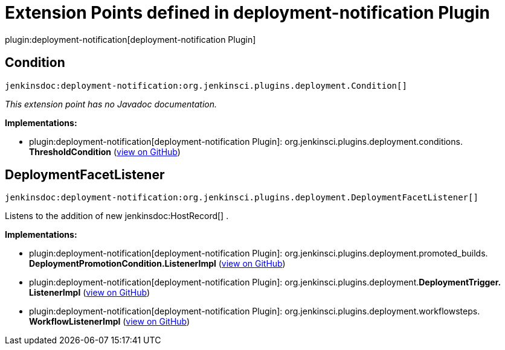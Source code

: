 = Extension Points defined in deployment-notification Plugin

plugin:deployment-notification[deployment-notification Plugin]

== Condition
`jenkinsdoc:deployment-notification:org.jenkinsci.plugins.deployment.Condition[]`

_This extension point has no Javadoc documentation._

**Implementations:**

* plugin:deployment-notification[deployment-notification Plugin]: org.+++<wbr/>+++jenkinsci.+++<wbr/>+++plugins.+++<wbr/>+++deployment.+++<wbr/>+++conditions.+++<wbr/>+++**ThresholdCondition** (link:https://github.com/jenkinsci/deployment-notification-plugin/search?q=ThresholdCondition&type=Code[view on GitHub])


== DeploymentFacetListener
`jenkinsdoc:deployment-notification:org.jenkinsci.plugins.deployment.DeploymentFacetListener[]`

+++ Listens to the addition of new+++ jenkinsdoc:HostRecord[] +++.+++


**Implementations:**

* plugin:deployment-notification[deployment-notification Plugin]: org.+++<wbr/>+++jenkinsci.+++<wbr/>+++plugins.+++<wbr/>+++deployment.+++<wbr/>+++promoted_builds.+++<wbr/>+++**DeploymentPromotionCondition.+++<wbr/>+++ListenerImpl** (link:https://github.com/jenkinsci/deployment-notification-plugin/search?q=DeploymentPromotionCondition.ListenerImpl&type=Code[view on GitHub])
* plugin:deployment-notification[deployment-notification Plugin]: org.+++<wbr/>+++jenkinsci.+++<wbr/>+++plugins.+++<wbr/>+++deployment.+++<wbr/>+++**DeploymentTrigger.+++<wbr/>+++ListenerImpl** (link:https://github.com/jenkinsci/deployment-notification-plugin/search?q=DeploymentTrigger.ListenerImpl&type=Code[view on GitHub])
* plugin:deployment-notification[deployment-notification Plugin]: org.+++<wbr/>+++jenkinsci.+++<wbr/>+++plugins.+++<wbr/>+++deployment.+++<wbr/>+++workflowsteps.+++<wbr/>+++**WorkflowListenerImpl** (link:https://github.com/jenkinsci/deployment-notification-plugin/search?q=WorkflowListenerImpl&type=Code[view on GitHub])

